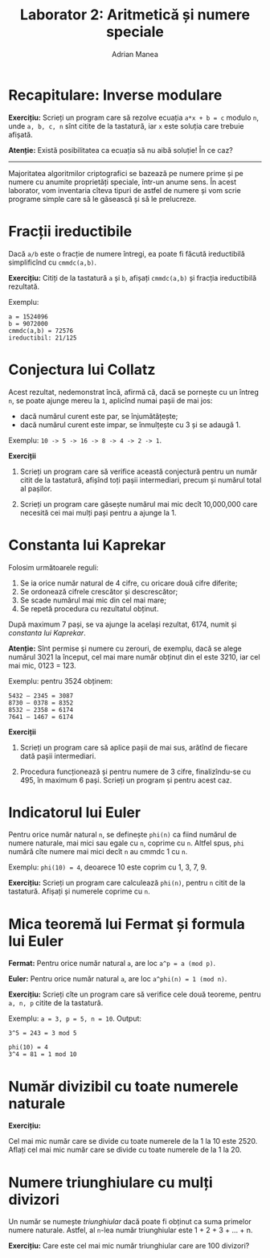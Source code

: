#+TITLE: Laborator 2: Aritmetică și numere speciale
#+AUTHOR: Adrian Manea

* Recapitulare: Inverse modulare
*Exercițiu:* Scrieți un program care să rezolve ecuația ~a*x + b = c~
modulo ~n~, unde ~a, b, c, n~ sînt citite de la tastatură, iar ~x~ este
soluția care trebuie afișată.

*Atenție:* Există posibilitatea ca ecuația să nu aibă soluție! În ce caz?


--------------------------------------------------------



Majoritatea algoritmilor criptografici se bazează pe numere prime și pe
numere cu anumite proprietăți speciale, într-un anume sens. În acest
laborator, vom inventaria cîteva tipuri de astfel de numere și vom scrie
programe simple care să le găsească și să le prelucreze.

* Fracții ireductibile
Dacă ~a/b~ este o fracție de numere întregi, ea poate fi făcută ireductibilă
simplificînd cu ~cmmdc(a,b)~.

*Exercițiu:* Citiți de la tastatură ~a~ și ~b~, afișați ~cmmdc(a,b)~ și fracția ireductibilă rezultată.

Exemplu:
#+begin_example
a = 1524096
b = 9072000
cmmdc(a,b) = 72576
ireductibil: 21/125
#+end_example

* Conjectura lui Collatz
Acest rezultat, nedemonstrat încă, afirmă că, dacă se pornește cu un întreg
=n=, se poate ajunge mereu la =1=, aplicînd numai pașii de mai jos:
- dacă numărul curent este par, se înjumătățește;
- dacă numărul curent este impar, se înmulțește cu 3 și se adaugă 1.

Exemplu: ~10 -> 5 -> 16 -> 8 -> 4 -> 2 -> 1~.

*Exerciții*

1. Scrieți un program care să verifice această conjectură pentru un număr citit de la tastatură, afișînd toți pașii intermediari, precum și numărul total al pașilor.

2. Scrieți un program care găsește numărul mai mic decît 10,000,000 care necesită cei mai mulți pași pentru a ajunge la 1.

* Constanta lui Kaprekar
Folosim următoarele reguli:
1. Se ia orice număr natural de 4 cifre, cu oricare două cifre diferite;
2. Se ordonează cifrele crescător și descrescător;
3. Se scade numărul mai mic din cel mai mare;
4. Se repetă procedura cu rezultatul obținut.

După maximum 7 pași, se va ajunge la același rezultat, 6174, numit și /constanta lui Kaprekar/.

*Atenție:* Sînt permise și numere cu zerouri, de exemplu, dacă se alege numărul 3021 la
început, cel mai mare număr obținut din el este 3210, iar cel mai mic, 0123 = 123.

Exemplu: pentru 3524 obținem:

#+begin_example
    5432 – 2345 = 3087
    8730 – 0378 = 8352
    8532 – 2358 = 6174
    7641 – 1467 = 6174
#+end_example

*Exerciții*

1. Scrieți un program care să aplice pașii de mai sus, arătînd de fiecare dată pașii intermediari.

2. Procedura funcționează și pentru numere de 3 cifre, finalizîndu-se cu 495, în maximum 6 pași. Scrieți un program și pentru acest caz.

* Indicatorul lui Euler
Pentru orice număr natural ~n~, se definește ~phi(n)~ ca fiind numărul de numere naturale,
mai mici sau egale cu ~n~, coprime cu ~n~. Altfel spus, ~phi~ numără cîte numere mai mici
decît ~n~ au cmmdc 1 cu ~n~.

Exemplu: ~phi(10) = 4~, deoarece 10 este coprim cu 1, 3, 7, 9.

*Exercițiu:* Scrieți un program care calculează ~phi(n)~, pentru ~n~ citit de la tastatură.
Afișați și numerele coprime cu ~n~.

* Mica teoremă lui Fermat și formula lui Euler
*Fermat:* Pentru orice număr natural ~a~, are loc ~a^p = a (mod p)~.

*Euler:* Pentru orice număr natural ~a~, are loc ~a^phi(n) = 1 (mod n)~.

*Exercițiu:* Scrieți cîte un program care să verifice cele două teoreme, pentru
~a, n, p~ citite de la tastatură.

Exemplu: ~a = 3, p = 5, n = 10~. Output:
#+begin_example
3^5 = 243 = 3 mod 5

phi(10) = 4
3^4 = 81 = 1 mod 10
#+end_example

* Număr divizibil cu toate numerele naturale
*Exercițiu:*

Cel mai mic număr care se divide cu toate numerele de la 1 la 10 este 2520.
Aflați cel mai mic număr care se divide cu toate numerele de la 1 la 20.

* Numere triunghiulare cu mulți divizori
Un număr se numește /triunghiular/ dacă poate fi obținut ca suma primelor
numere naturale. Astfel, al ~n~-lea număr triunghiular este 1 + 2 + 3 + ... + n.

*Exercițiu:* Care este cel mai mic număr triunghiular care are 100 divizori?


